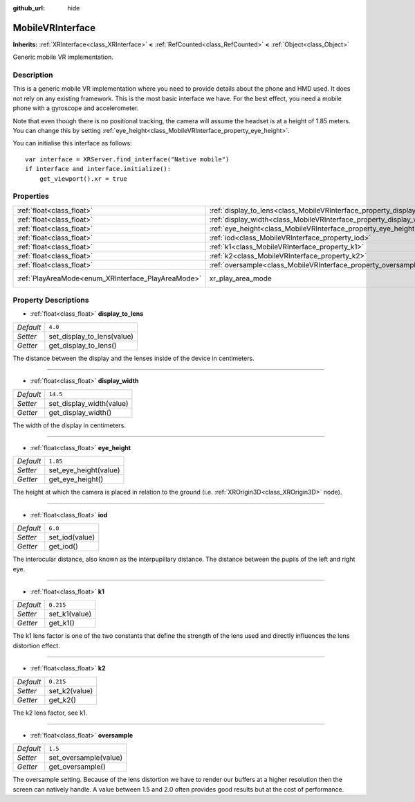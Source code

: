 :github_url: hide

.. Generated automatically by doc/tools/make_rst.py in Godot's source tree.
.. DO NOT EDIT THIS FILE, but the MobileVRInterface.xml source instead.
.. The source is found in doc/classes or modules/<name>/doc_classes.

.. _class_MobileVRInterface:

MobileVRInterface
=================

**Inherits:** :ref:`XRInterface<class_XRInterface>` **<** :ref:`RefCounted<class_RefCounted>` **<** :ref:`Object<class_Object>`

Generic mobile VR implementation.

Description
-----------

This is a generic mobile VR implementation where you need to provide details about the phone and HMD used. It does not rely on any existing framework. This is the most basic interface we have. For the best effect, you need a mobile phone with a gyroscope and accelerometer.

Note that even though there is no positional tracking, the camera will assume the headset is at a height of 1.85 meters. You can change this by setting :ref:`eye_height<class_MobileVRInterface_property_eye_height>`.

You can initialise this interface as follows:

::

    var interface = XRServer.find_interface("Native mobile")
    if interface and interface.initialize():
        get_viewport().xr = true

Properties
----------

+----------------------------------------------------+--------------------------------------------------------------------------+---------------------------+
| :ref:`float<class_float>`                          | :ref:`display_to_lens<class_MobileVRInterface_property_display_to_lens>` | ``4.0``                   |
+----------------------------------------------------+--------------------------------------------------------------------------+---------------------------+
| :ref:`float<class_float>`                          | :ref:`display_width<class_MobileVRInterface_property_display_width>`     | ``14.5``                  |
+----------------------------------------------------+--------------------------------------------------------------------------+---------------------------+
| :ref:`float<class_float>`                          | :ref:`eye_height<class_MobileVRInterface_property_eye_height>`           | ``1.85``                  |
+----------------------------------------------------+--------------------------------------------------------------------------+---------------------------+
| :ref:`float<class_float>`                          | :ref:`iod<class_MobileVRInterface_property_iod>`                         | ``6.0``                   |
+----------------------------------------------------+--------------------------------------------------------------------------+---------------------------+
| :ref:`float<class_float>`                          | :ref:`k1<class_MobileVRInterface_property_k1>`                           | ``0.215``                 |
+----------------------------------------------------+--------------------------------------------------------------------------+---------------------------+
| :ref:`float<class_float>`                          | :ref:`k2<class_MobileVRInterface_property_k2>`                           | ``0.215``                 |
+----------------------------------------------------+--------------------------------------------------------------------------+---------------------------+
| :ref:`float<class_float>`                          | :ref:`oversample<class_MobileVRInterface_property_oversample>`           | ``1.5``                   |
+----------------------------------------------------+--------------------------------------------------------------------------+---------------------------+
| :ref:`PlayAreaMode<enum_XRInterface_PlayAreaMode>` | xr_play_area_mode                                                        | ``1`` *(parent override)* |
+----------------------------------------------------+--------------------------------------------------------------------------+---------------------------+

Property Descriptions
---------------------

.. _class_MobileVRInterface_property_display_to_lens:

- :ref:`float<class_float>` **display_to_lens**

+-----------+----------------------------+
| *Default* | ``4.0``                    |
+-----------+----------------------------+
| *Setter*  | set_display_to_lens(value) |
+-----------+----------------------------+
| *Getter*  | get_display_to_lens()      |
+-----------+----------------------------+

The distance between the display and the lenses inside of the device in centimeters.

----

.. _class_MobileVRInterface_property_display_width:

- :ref:`float<class_float>` **display_width**

+-----------+--------------------------+
| *Default* | ``14.5``                 |
+-----------+--------------------------+
| *Setter*  | set_display_width(value) |
+-----------+--------------------------+
| *Getter*  | get_display_width()      |
+-----------+--------------------------+

The width of the display in centimeters.

----

.. _class_MobileVRInterface_property_eye_height:

- :ref:`float<class_float>` **eye_height**

+-----------+-----------------------+
| *Default* | ``1.85``              |
+-----------+-----------------------+
| *Setter*  | set_eye_height(value) |
+-----------+-----------------------+
| *Getter*  | get_eye_height()      |
+-----------+-----------------------+

The height at which the camera is placed in relation to the ground (i.e. :ref:`XROrigin3D<class_XROrigin3D>` node).

----

.. _class_MobileVRInterface_property_iod:

- :ref:`float<class_float>` **iod**

+-----------+----------------+
| *Default* | ``6.0``        |
+-----------+----------------+
| *Setter*  | set_iod(value) |
+-----------+----------------+
| *Getter*  | get_iod()      |
+-----------+----------------+

The interocular distance, also known as the interpupillary distance. The distance between the pupils of the left and right eye.

----

.. _class_MobileVRInterface_property_k1:

- :ref:`float<class_float>` **k1**

+-----------+---------------+
| *Default* | ``0.215``     |
+-----------+---------------+
| *Setter*  | set_k1(value) |
+-----------+---------------+
| *Getter*  | get_k1()      |
+-----------+---------------+

The k1 lens factor is one of the two constants that define the strength of the lens used and directly influences the lens distortion effect.

----

.. _class_MobileVRInterface_property_k2:

- :ref:`float<class_float>` **k2**

+-----------+---------------+
| *Default* | ``0.215``     |
+-----------+---------------+
| *Setter*  | set_k2(value) |
+-----------+---------------+
| *Getter*  | get_k2()      |
+-----------+---------------+

The k2 lens factor, see k1.

----

.. _class_MobileVRInterface_property_oversample:

- :ref:`float<class_float>` **oversample**

+-----------+-----------------------+
| *Default* | ``1.5``               |
+-----------+-----------------------+
| *Setter*  | set_oversample(value) |
+-----------+-----------------------+
| *Getter*  | get_oversample()      |
+-----------+-----------------------+

The oversample setting. Because of the lens distortion we have to render our buffers at a higher resolution then the screen can natively handle. A value between 1.5 and 2.0 often provides good results but at the cost of performance.

.. |virtual| replace:: :abbr:`virtual (This method should typically be overridden by the user to have any effect.)`
.. |const| replace:: :abbr:`const (This method has no side effects. It doesn't modify any of the instance's member variables.)`
.. |vararg| replace:: :abbr:`vararg (This method accepts any number of arguments after the ones described here.)`
.. |constructor| replace:: :abbr:`constructor (This method is used to construct a type.)`
.. |static| replace:: :abbr:`static (This method doesn't need an instance to be called, so it can be called directly using the class name.)`
.. |operator| replace:: :abbr:`operator (This method describes a valid operator to use with this type as left-hand operand.)`
